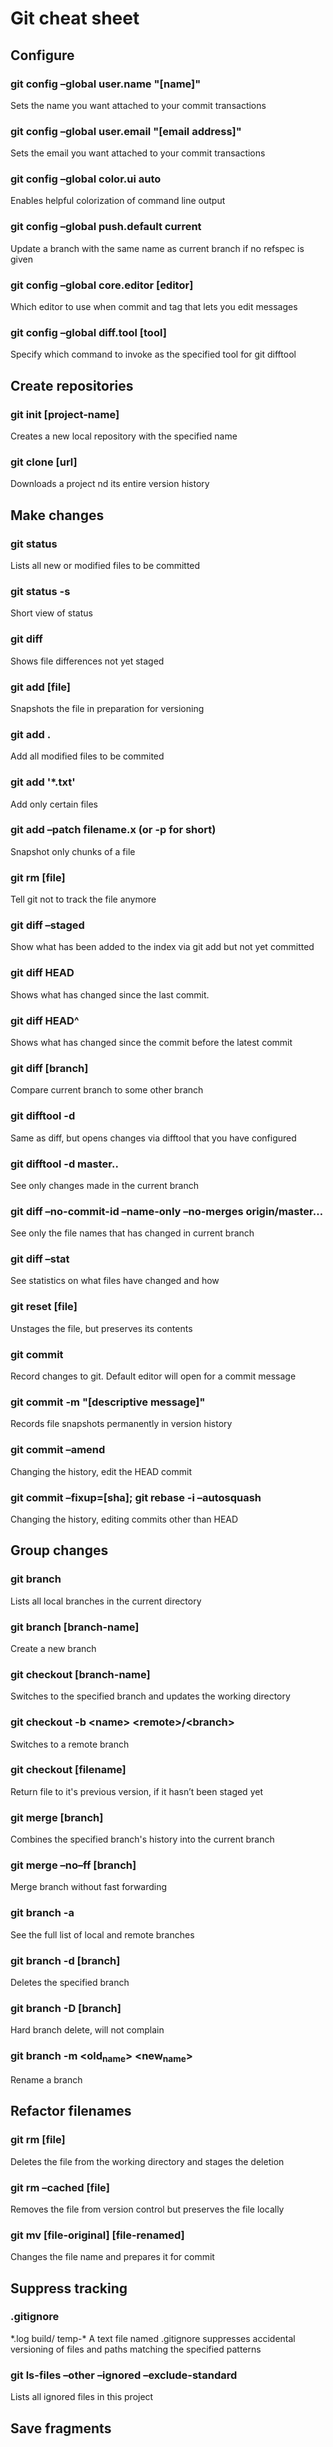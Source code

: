 * Git cheat sheet
** Configure
*** git config --global user.name "[name]"
Sets the name you want attached to your commit transactions
*** git config --global user.email "[email address]"
Sets the email you want attached to your commit transactions
*** git config --global color.ui auto
Enables helpful colorization of command line output
*** git config --global push.default current
Update a branch with the same name as current branch if no refspec is given
*** git config --global core.editor [editor]
Which editor to use when commit and tag that lets you edit messages
*** git config --global diff.tool [tool]
Specify which command to invoke as the specified tool for git difftool

** Create repositories
*** git init [project-name]
Creates a new local repository with the specified name
*** git clone [url]
Downloads a project nd its entire version history

** Make changes
*** git status
Lists all new or modified files to be committed
*** git status -s
Short view of status
*** git diff
Shows file differences not yet staged
*** git add [file]
Snapshots the file in preparation for versioning
*** git add .
Add all modified files to be commited
*** git add '*.txt'
Add only certain files
*** git add --patch filename.x (or -p for short)
Snapshot only chunks of a file
*** git rm [file]
Tell git not to track the file anymore
*** git diff --staged
Show what has been added to the index via git add but not yet committed
*** git diff HEAD
Shows what has changed since the last commit.
*** git diff HEAD^
Shows what has changed since the commit before the latest commit
*** git diff [branch]
Compare current branch to some other branch
*** git difftool -d
Same as diff, but opens changes via difftool that you have configured
*** git difftool -d master..
See only changes made in the current branch
*** git diff --no-commit-id --name-only --no-merges origin/master...
See only the file names that has changed in current branch
*** git diff --stat
See statistics on what files have changed and how
*** git reset [file]
Unstages the file, but preserves its contents
*** git commit
Record changes to git. Default editor will open for a commit message
*** git commit -m "[descriptive message]"
Records file snapshots permanently in version history
*** git commit --amend
Changing the history, edit the HEAD commit
*** git commit --fixup=[sha]; git rebase -i --autosquash
Changing the history, editing commits other than HEAD

** Group changes
*** git branch
Lists all local branches in the current directory
*** git branch [branch-name]
Create a new branch
*** git checkout [branch-name]
Switches to the specified branch and updates the working directory
*** git checkout -b <name> <remote>/<branch>
Switches to a remote branch
*** git checkout [filename]
Return file to it's previous version, if it hasn’t been staged yet
*** git merge [branch]
Combines the specified branch's history into the current branch
*** git merge --no--ff [branch]
Merge branch without fast forwarding
*** git branch -a
See the full list of local and remote branches
*** git branch -d [branch]
Deletes the specified branch
*** git branch -D [branch]
Hard branch delete, will not complain
*** git branch -m <old_name> <new_name>
Rename a branch

** Refactor filenames
*** git rm [file]
Deletes the file from the working directory and stages the deletion
*** git rm --cached [file]
Removes the file from version control but preserves the file locally
*** git mv [file-original] [file-renamed]
Changes the file name and prepares it for commit

** Suppress tracking
*** .gitignore
*.log
build/
temp-*
A text file named .gitignore suppresses accidental versioning of files and paths matching the specified patterns
*** git ls-files --other --ignored --exclude-standard
Lists all ignored files in this project

** Save fragments
*** git stash
Temporarily stores all modified tracked files
*** git stash pop
Restores the most recently stashed files
*** git stash list
Lists all stashed changesets
*** git stash drop
Discards the most recently stashed changeset

** Review history
*** git log
Lists version history for the current branch
*** git log --follow [file]
Lists version history for a file, including renames
*** git log --pretty=format:"%h %s" --graph
Pretty commit view, you can customize it as much as you want
*** git log --author='Name' --after={1.week.ago} --pretty=oneline --abbrev-commit
See what the author has worked on in the last week
*** git log --no-merges master..
See only changes in this branch
*** git diff [file-branch]...[second-branch]
Shows content differences between two branches
*** git show [commit]
Outputs metadata and content changes of the specified commit

** Redo commits
*** git reset
Unstage pending changes, the changes will still remain on file system
*** git reset [commit/tag]
Undoes all commits after [commit], preserving changes locally
*** git reset --hard [commit]
Discards all history and changes back to the specified commit

** Synchronize changes
*** git fetch [bookmark]
Downloads all history from the repository bookmark
*** git fetch -p
Update history of remote branches, you can fetch and purge
*** git merge [bookmark]/[branch]
Combines bookmark's branch into current local branch
*** git push
Push current branch to remote branch
*** git push [remote] [branch]
Manually specify remote and branch to use every time
*** git push -u origin master
If a remote branch is not set up as an upstream, you can make it so
*** git pull
Downloads bookmark history and incorporates changes
*** git pull [remote] [branch]
Specify to pull a specific branch
*** git remote
See list of remote repos available
*** git remote -v
Detailed view of remote repos available
*** git remote add [remote] [url]
Add a new remote

** git bisect
$ git bisect start
$ git bisect bad
$ git bisect good v1.0
Bisecting: 6 revisions left to test after this
[ecb6e1bc347ccecc5f9350d878ce677feb13d3b2]

$ make (or any other test)
$ git bisect good
Bisecting: 3 revisions left to test after this
[b047b02ea83310a70fd603dc8cd7a6cd13d15c04]

$ make (or any other test)
$ git bisect bad
Bisecting: 1 revisions left to test after this
[f71ce38690acf49c1f3c9bea38e09d82a5ce6014]

$ git bisect good
b047b02ea83310a70fd603dc8cd7a6cd13d15c04 is first bad commit

$ git bisect reset

